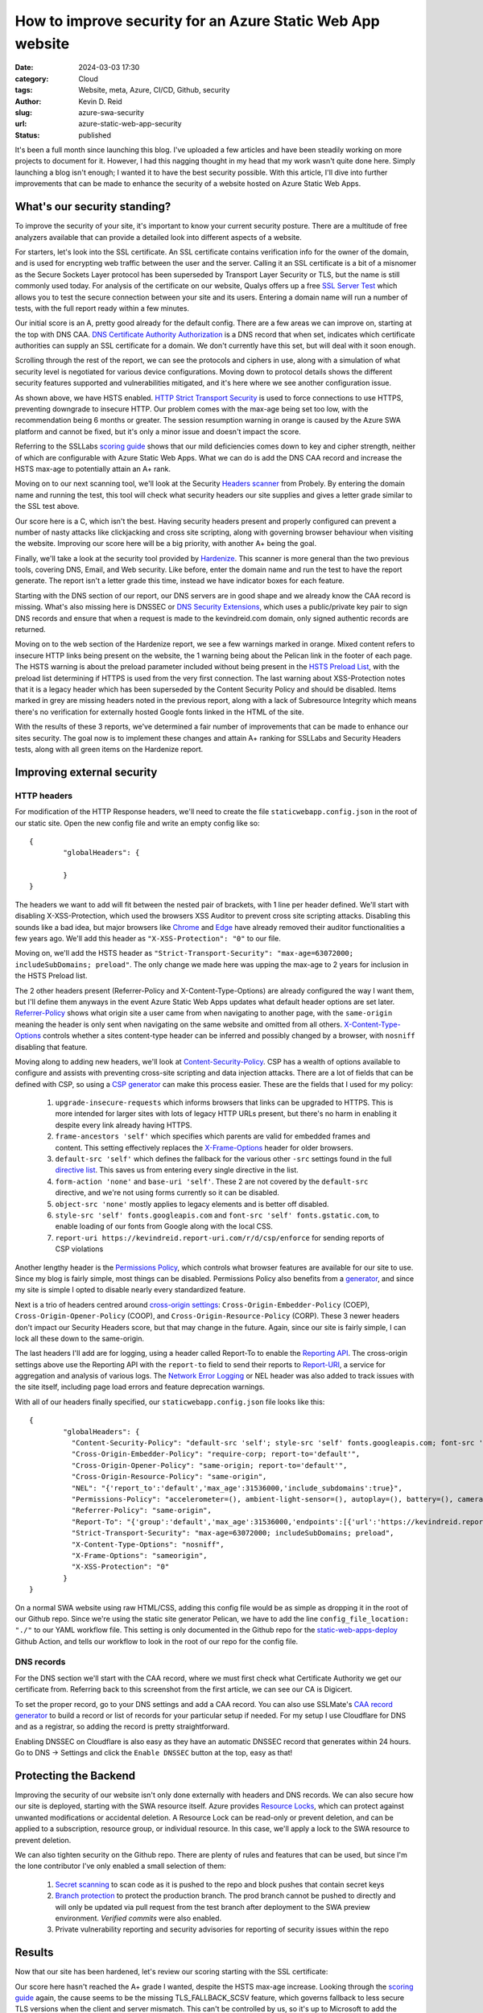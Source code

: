 ===========================================================
How to improve security for an Azure Static Web App website
===========================================================

:date: 2024-03-03 17:30

:category: Cloud
:tags: Website, meta, Azure, CI/CD, Github, security
:author: Kevin D. Reid
:slug: azure-swa-security
:url: azure-static-web-app-security
:status: published


It's been a full month since launching this blog. I've uploaded a few articles and have been steadily working on more projects to document for it. However, I had this nagging thought in my head that my work wasn't quite done here. Simply launching a blog isn't enough; I wanted it to have the best security possible. With this article, I'll dive into further improvements that can be made to enhance the security of a website hosted on Azure Static Web Apps.

What's our security standing?
=============================

To improve the security of your site, it's important to know your current security posture. There are a multitude of free analyzers available that can provide a detailed look into different aspects of a website. 

For starters, let's look into the SSL certificate. An SSL certificate contains verification info for the owner of the domain, and is used for encrypting web traffic between the user and the server. Calling it an SSL certificate is a bit of a misnomer as the Secure Sockets Layer protocol has been superseded by Transport Layer Security or TLS, but the name is still commonly used today. For analysis of the certificate on our website, Qualys offers up a free `SSL Server Test`_ which allows you to test the secure connection between your site and its users. Entering a domain name will run a number of tests, with the full report ready within a few minutes.

.. _`SSL Server Test`: https://www.ssllabs.com/ssltest/index.html

.. image:: images/azure-swa-security/ssl-report-before.png
	:alt: Qualys SSL Server test report with grade of "A"

Our initial score is an A, pretty good already for the default config. There are a few areas we can improve on, starting at the top with DNS CAA. `DNS Certificate Authority Authorization`_ is a DNS record that when set, indicates which certificate authorities can supply an SSL certificate for a domain. We don't currently have this set, but will deal with it soon enough.

.. _`DNS Certificate Authority Authorization`: https://letsencrypt.org/docs/caa/

.. image:: images/azure-swa-security/ssl-caa-before.png 
	:alt: SSL Server test showing missing DNS CAA record

Scrolling through the rest of the report, we can see the protocols and ciphers in use, along with a simulation of what security level is negotiated for various device configurations. Moving down to protocol details shows the different security features supported and vulnerabilities mitigated, and it's here where we see another configuration issue.

.. image:: images/azure-swa-security/ssl-hsts-before.png
	:alt: SSL Server test showing incorrect HSTS settings and session resumption issue

As shown above, we have HSTS enabled. `HTTP Strict Transport Security`_ is used to force connections to use HTTPS, preventing downgrade to insecure HTTP. Our problem comes with the max-age being set too low, with the recommendation being 6 months or greater. The session resumption warning in orange is caused by the Azure SWA platform and cannot be fixed, but it's only a minor issue and doesn't impact the score.

.. _`HTTP Strict Transport Security`: https://developer.mozilla.org/en-US/docs/Web/HTTP/Headers/Strict-Transport-Security

Referring to the SSLLabs `scoring guide`_ shows that our mild deficiencies comes down to key and cipher strength, neither of which are configurable with Azure Static Web Apps. What we can do is add the DNS CAA record and increase the HSTS max-age to potentially attain an A+ rank.

.. _`scoring guide`: https://github.com/ssllabs/research/wiki/SSL-Server-Rating-Guide

Moving on to our next scanning tool, we'll look at the Security `Headers scanner`_ from Probely. By entering the domain name and running the test, this tool will check what security headers our site supplies and gives a letter grade similar to the SSL test above.

.. _`Headers scanner`: https://securityheaders.com/

.. image:: images/azure-swa-security/security-headers-before.png
	:alt: Security Headers test report with grade of "C"

Our score here is a C, which isn't the best. Having security headers present and properly configured can prevent a number of nasty attacks like clickjacking and cross site scripting, along with governing browser behaviour when visiting the website. Improving our score here will be a big priority, with another A+ being the goal.

Finally, we'll take a look at the security tool provided by Hardenize_. This scanner is more general than the two previous tools, covering DNS, Email, and Web security. Like before, enter the domain name and run the test to have the report generate. The report isn't a letter grade this time, instead we have indicator boxes for each feature.

.. _Hardenize: https://www.hardenize.com/

.. image:: images/azure-swa-security/hardenize-dns-before.png
	:alt: DNS section of Hardenize test with DNS CAA and DNSSEC greyed out

Starting with the DNS section of our report, our DNS servers are in good shape and we already know the CAA record is missing. What's also missing here is DNSSEC or `DNS Security Extensions`_, which uses a public/private key pair to sign DNS records and ensure that when a request is made to the kevindreid.com domain, only signed authentic records are returned.

.. _`DNS Security Extensions`: https://www.icann.org/resources/pages/dnssec-what-is-it-why-important-2019-03-05-en

.. image:: images/azure-swa-security/hardenize-www-before.png
	:alt: Web section of Hardenize test with 3 orange warnings and 3 greyed out sections

Moving on to the web section of the Hardenize report, we see a few warnings marked in orange. Mixed content refers to insecure HTTP links being present on the website, the 1 warning being about the Pelican link in the footer of each page. The HSTS warning is about the preload parameter included without being present in the `HSTS Preload List`_, with the preload list determining if HTTPS is used from the very first connection. The last warning about XSS-Protection notes that it is a legacy header which has been superseded by the Content Security Policy and should be disabled. Items marked in grey are missing headers noted in the previous report, along with a lack of Subresource Integrity which means there's no verification for externally hosted Google fonts linked in the HTML of the site.

.. _`HSTS Preload list`: https://hstspreload.org/

With the results of these 3 reports, we've determined a fair number of improvements that can be made to enhance our sites security. The goal now is to implement these changes and attain A+ ranking for SSLLabs and Security Headers tests, along with all green items on the Hardenize report.

Improving external security
===========================

HTTP headers
------------

For modification of the HTTP Response headers, we'll need to create the file ``staticwebapp.config.json`` in the root of our static site. Open the new config file and write an empty config like so::

	{
		"globalHeaders": {
		
		}
	}

The headers we want to add will fit between the nested pair of brackets, with 1 line per header defined. We'll start with disabling X-XSS-Protection, which used the browsers XSS Auditor to prevent cross site scripting attacks. Disabling this sounds like a bad idea, but major browsers like Chrome_ and Edge_ have already removed their auditor functionalities a few years ago. We'll add this header as ``"X-XSS-Protection": "0"`` to our file.

.. _Chrome: https://chromestatus.com/feature/5021976655560704
.. _Edge: https://blogs.windows.com/windows-insider/2018/07/25/announcing-windows-10-insider-preview-build-17723-and-build-18204/

Moving on, we'll add the HSTS header as ``"Strict-Transport-Security": "max-age=63072000; includeSubDomains; preload"``. The only change we made here was upping the max-age to 2 years for inclusion in the HSTS Preload list.

The 2 other headers present (Referrer-Policy and X-Content-Type-Options) are already configured the way I want them, but I'll define them anyways in the event Azure Static Web Apps updates what default header options are set later. `Referrer-Policy`_ shows what origin site a user came from when navigating to another page, with the ``same-origin`` meaning the header is only sent when navigating on the same website and omitted from all others. `X-Content-Type-Options`_ controls whether a sites content-type header can be inferred and possibly changed by a browser, with ``nosniff`` disabling that feature.

.. _`Referrer-Policy`: https://www.w3.org/TR/referrer-policy/
.. _`X-Content-Type-Options`: https://developer.mozilla.org/en-US/docs/Web/HTTP/Headers/X-Content-Type-Options

Moving along to adding new headers, we'll look at `Content-Security-Policy`_. CSP has a wealth of options available to configure and assists with preventing cross-site scripting and data injection attacks. There are a lot of fields that can be defined with CSP, so using a `CSP generator`_ can make this process easier. These are the fields that I used for my policy:

.. _`Content-Security-Policy`: https://developer.mozilla.org/en-US/docs/Web/HTTP/CSP
.. _`CSP generator`: https://report-uri.com/home/generate

	1. ``upgrade-insecure-requests`` which informs browsers that links can be upgraded to HTTPS. This is more intended for larger sites with lots of legacy HTTP URLs present, but there's no harm in enabling it despite every link already having HTTPS.
	2. ``frame-ancestors 'self'`` which specifies which parents are valid for embedded frames and content. This setting effectively replaces the `X-Frame-Options`_ header for older browsers.
	3. ``default-src 'self'`` which defines the fallback for the various other ``-src`` settings found in the full `directive list`_. This saves us from entering every single directive in the list.
	4. ``form-action 'none'`` and ``base-uri 'self'``. These 2 are not covered by the ``default-src`` directive, and we're not using forms currently so it can be disabled.
	5. ``object-src 'none'`` mostly applies to legacy elements and is better off disabled.
	6. ``style-src 'self' fonts.googleapis.com`` and ``font-src 'self' fonts.gstatic.com``, to enable loading of our fonts from Google along with the local CSS.
	7. ``report-uri https://kevindreid.report-uri.com/r/d/csp/enforce`` for sending reports of CSP violations

.. _`X-Frame-Options`: https://developer.mozilla.org/en-US/docs/Web/HTTP/Headers/X-Frame-Options
.. _`directive list`: https://developer.mozilla.org/en-US/docs/Web/HTTP/Headers/Content-Security-Policy/default-src

Another lengthy header is the `Permissions Policy`_, which controls what browser features are available for our site to use. Since my blog is fairly simple, most things can be disabled. Permissions Policy also benefits from a `generator`_, and since my site is simple I opted to disable nearly every standardized feature.

.. _`Permissions Policy`: https://github.com/w3c/webappsec-permissions-policy/blob/main/permissions-policy-explainer.md
.. _`generator`: https://www.permissionspolicy.com/

Next is a trio of headers centred around `cross-origin settings`_: ``Cross-Origin-Embedder-Policy`` (COEP), ``Cross-Origin-Opener-Policy`` (COOP), and ``Cross-Origin-Resource-Policy`` (CORP). These 3 newer headers don't impact our Security Headers score, but that may change in the future. Again, since our site is fairly simple, I can lock all these down to the same-origin. 

.. _`cross-origin settings`: https://scotthelme.co.uk/coop-and-coep/

The last headers I'll add are for logging, using a header called Report-To to enable the `Reporting API`_. The cross-origin settings above use the Reporting API with the ``report-to`` field to send their reports to `Report-URI`_, a service for aggregation and analysis of various logs. The `Network Error Logging`_ or NEL header was also added to track issues with the site itself, including page load errors and feature deprecation warnings.

.. _`Reporting API`: https://developer.mozilla.org/en-US/docs/Web/API/Reporting_API
.. _`Report-URI`: https://report-uri.com/
.. _`Network Error Logging`: https://developer.mozilla.org/en-US/docs/Web/HTTP/Network_Error_Logging

With all of our headers finally specified, our ``staticwebapp.config.json`` file looks like this::

	{
		"globalHeaders": {
		  "Content-Security-Policy": "default-src 'self'; style-src 'self' fonts.googleapis.com; font-src 'self' fonts.gstatic.com; object-src 'none'; frame-ancestors 'self'; form-action 'none'; upgrade-insecure-requests; base-uri 'self'; report-uri https://kevindreid.report-uri.com/r/d/csp/enforce",
		  "Cross-Origin-Embedder-Policy": "require-corp; report-to='default'",
		  "Cross-Origin-Opener-Policy": "same-origin; report-to='default'",
		  "Cross-Origin-Resource-Policy": "same-origin",
		  "NEL": "{'report_to':'default','max_age':31536000,'include_subdomains':true}",
		  "Permissions-Policy": "accelerometer=(), ambient-light-sensor=(), autoplay=(), battery=(), camera=(), cross-origin-isolated=(), display-capture=(), document-domain=(), encrypted-media=(), execution-while-not-rendered=(), execution-while-out-of-viewport=(), fullscreen=(), geolocation=(), gyroscope=(), keyboard-map=(), magnetometer=(), microphone=(), midi=(), navigation-override=(), payment=(), picture-in-picture=(), publickey-credentials-get=(), screen-wake-lock=(), sync-xhr=(), usb=(), web-share=(), xr-spatial-tracking=()",
		  "Referrer-Policy": "same-origin",
		  "Report-To": "{'group':'default','max_age':31536000,'endpoints':[{'url':'https://kevindreid.report-uri.com/a/d/g'}],'include_subdomains':true}",
		  "Strict-Transport-Security": "max-age=63072000; includeSubDomains; preload",
		  "X-Content-Type-Options": "nosniff",
		  "X-Frame-Options": "sameorigin",
		  "X-XSS-Protection": "0"
		}
	}

On a normal SWA website using raw HTML/CSS, adding this config file would be as simple as dropping it in the root of our Github repo. Since we're using the static site generator Pelican, we have to add the line ``config_file_location: "./"`` to our YAML workflow file. This setting is only documented in the Github repo for the `static-web-apps-deploy`_ Github Action, and tells our workflow to look in the root of our repo for the config file.

.. _`static-web-apps-deploy`: https://github.com/Azure/static-web-apps-deploy/blob/v1/action.yml

DNS records
-----------

For the DNS section we'll start with the CAA record, where we must first check what Certificate Authority we get our certificate from. Referring back to this screenshot from the first article, we can see our CA is Digicert.

.. image:: images/azure-swa-website/custom-domain.png
	:alt: Static site with custom domain showing SSL cert status

To set the proper record, go to your DNS settings and add a CAA record. You can also use SSLMate's `CAA record generator`_ to build a record or list of records for your particular setup if needed. For my setup I use Cloudflare for DNS and as a registrar, so adding the record is pretty straightforward.

.. _`CAA record generator`: https://sslmate.com/caa/

.. image:: images/azure-swa-security/cf-dns-caa.png
	:alt: Cloudflare DNS entry for CAA record

Enabling DNSSEC on Cloudflare is also easy as they have an automatic DNSSEC record that generates within 24 hours. Go to DNS → Settings and click the ``Enable DNSSEC`` button at the top, easy as that!

Protecting the Backend
======================

Improving the security of our website isn't only done externally with headers and DNS records. We can also secure how our site is deployed, starting with the SWA resource itself. Azure provides `Resource Locks`_, which can protect against unwanted modifications or accidental deletion. A Resource Lock can be read-only or prevent deletion, and can be applied to a subscription, resource group, or individual resource. In this case, we'll apply a lock to the SWA resource to prevent deletion.

.. _`Resource Locks`: https://learn.microsoft.com/en-us/azure/azure-resource-manager/management/lock-resources?tabs=json

.. image:: images/azure-swa-security/azure-resource-lock.png
	:alt: Prevent delete locak applied to SWA resource

We can also tighten security on the Github repo. There are plenty of rules and features that can be used, but since I'm the lone contributor I've only enabled a small selection of them:

	1. `Secret scanning`_ to scan code as it is pushed to the repo and block pushes that contain secret keys
	2. `Branch protection`_ to protect the production branch. The prod branch cannot be pushed to directly and will only be updated via pull request from the test branch after deployment to the SWA preview environment. `Verified commits` were also enabled.
	3. Private vulnerability reporting and security advisories for reporting of security issues within the repo
	
.. _`Secret scanning`: https://docs.github.com/en/enterprise-cloud@latest/code-security/secret-scanning/about-secret-scanning#about-secret-scanning-for-partner-patterns
.. _`Branch protection`: https://docs.github.com/en/repositories/configuring-branches-and-merges-in-your-repository/managing-protected-branches/about-protected-branches
.. _`Verified commits`: https://docs.github.com/en/authentication/managing-commit-signature-verification/about-commit-signature-verification

Results
=======

Now that our site has been hardened, let's review our scoring starting with the SSL certificate:

.. image:: images/azure-swa-security/ssl-report-after.png
	:alt: Qualys SSL server test with grade "A", DNS CAA record and long HSTS time noted

Our score here hasn't reached the A+ grade I wanted, despite the HSTS max-age increase. Looking through the `scoring guide`_ again, the cause seems to be the missing TLS_FALLBACK_SCSV feature, which governs fallback to less secure TLS versions when the client and server mismatch. This can't be controlled by us, so it's up to Microsoft to add the feature or Qualys to adjust their grading system.

Moving along to our security headers, things are greatly improved here:

.. image:: images/azure-swa-security/security-headers-after.png
	:alt: Security Headers test report with grade of "A+"

The A+ grade we were looking for is finally attained. We've added not only the required headers, but the newer cross-origin and reporting headers too.

Our last report comes from Hardenize, and we see great improvements here too:

.. image:: images/azure-swa-security/hardenize-dns-after.png
	:alt: DNS section of Hardenize test with all sections green

All sections of the DNS report are green now. While DNS CAA was verified with the Qualys report, we can also verify DNSSEC with DNSViz_, which has a nice graphical interface that shows each stage of the chain of trust for our DNS records.

.. _DNSViz: https://dnsviz.net/

.. image:: images/azure-swa-security/hardenize-www-after.png
	:alt: Web section of Hardenize test with almost all sections green

For the web part of the Hardenize report, nearly every section is green. The one mixed content warning was fixed, and our site has been added to the HSTS preload list. The other sections dealt with headers, which are now added or fixed. The only remaining grey section is Subresource Integrity with our externally-hosted Google fonts, which will be addressed in a future post.

Conclusion
==========

With that, our website security has been greatly improved. We've tackled everything from HTTP headers to DNS records, and even the Github repo and static web app resource itself. We're well prepared for anything that may attempt an attack, despite the minor limitations imposed by the platform keeping us from a perfect SSL score. Hopefully you can take away some useful ideas for your own website security. Thanks for reading!
